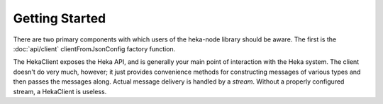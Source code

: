 Getting Started
===============

There are two primary components with which users of the heka-node library
should be aware. The first is the :doc:`api/client`
clientFromJsonConfig factory function. 

The HekaClient exposes the Heka API, and is generally your main
point of interaction with the Heka system. The client doesn't do
very much, however; it just provides convenience methods for
constructing messages of various types and then passes the messages
along. Actual message delivery is handled by a `stream`.
Without a properly configured stream, a HekaClient
is useless.
